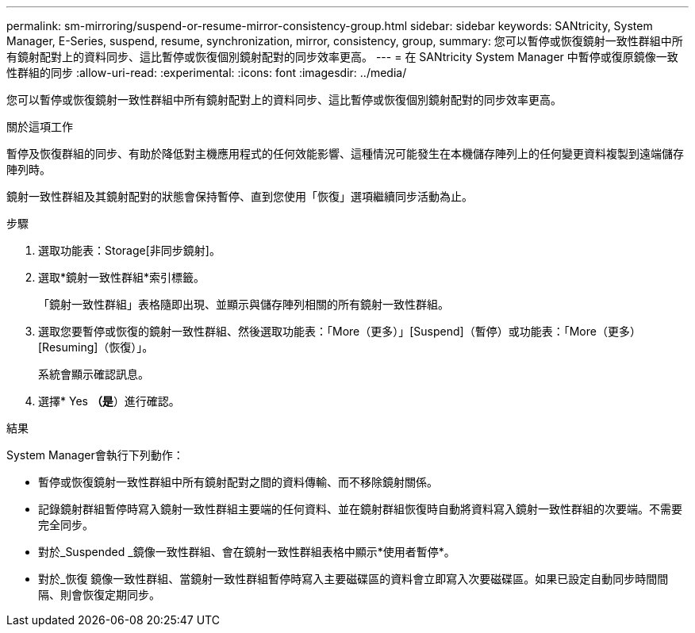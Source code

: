 ---
permalink: sm-mirroring/suspend-or-resume-mirror-consistency-group.html 
sidebar: sidebar 
keywords: SANtricity, System Manager, E-Series, suspend, resume, synchronization, mirror, consistency, group, 
summary: 您可以暫停或恢復鏡射一致性群組中所有鏡射配對上的資料同步、這比暫停或恢復個別鏡射配對的同步效率更高。 
---
= 在 SANtricity System Manager 中暫停或復原鏡像一致性群組的同步
:allow-uri-read: 
:experimental: 
:icons: font
:imagesdir: ../media/


[role="lead"]
您可以暫停或恢復鏡射一致性群組中所有鏡射配對上的資料同步、這比暫停或恢復個別鏡射配對的同步效率更高。

.關於這項工作
暫停及恢復群組的同步、有助於降低對主機應用程式的任何效能影響、這種情況可能發生在本機儲存陣列上的任何變更資料複製到遠端儲存陣列時。

鏡射一致性群組及其鏡射配對的狀態會保持暫停、直到您使用「恢復」選項繼續同步活動為止。

.步驟
. 選取功能表：Storage[非同步鏡射]。
. 選取*鏡射一致性群組*索引標籤。
+
「鏡射一致性群組」表格隨即出現、並顯示與儲存陣列相關的所有鏡射一致性群組。

. 選取您要暫停或恢復的鏡射一致性群組、然後選取功能表：「More（更多）」[Suspend]（暫停）或功能表：「More（更多）[Resuming]（恢復）」。
+
系統會顯示確認訊息。

. 選擇* Yes *（是*）進行確認。


.結果
System Manager會執行下列動作：

* 暫停或恢復鏡射一致性群組中所有鏡射配對之間的資料傳輸、而不移除鏡射關係。
* 記錄鏡射群組暫停時寫入鏡射一致性群組主要端的任何資料、並在鏡射群組恢復時自動將資料寫入鏡射一致性群組的次要端。不需要完全同步。
* 對於_Suspended _鏡像一致性群組、會在鏡射一致性群組表格中顯示*使用者暫停*。
* 對於_恢復 鏡像一致性群組、當鏡射一致性群組暫停時寫入主要磁碟區的資料會立即寫入次要磁碟區。如果已設定自動同步時間間隔、則會恢復定期同步。

